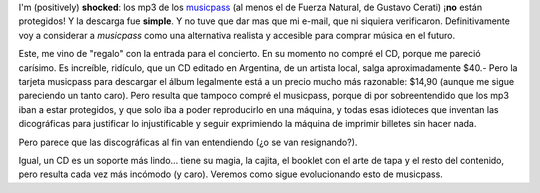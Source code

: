 .. title: Musicpass
.. slug: musicpass
.. date: 2009-12-16 15:06:08 UTC-03:00
.. tags: Música
.. category: 
.. link: 
.. description: 
.. type: text
.. author: cHagHi
.. from_wp: True

I'm (positively) **shocked**: los mp3 de los `musicpass`_ (al menos el
de Fuerza Natural, de Gustavo Cerati) ¡\ **no** están protegidos! Y la
descarga fue **simple**. Y no tuve que dar mas que mi e-mail, que ni
siquiera verificaron. Definitivamente voy a considerar a *musicpass*
como una alternativa realista y accesible para comprar música en el
futuro.

Este, me vino de "regalo" con la entrada para el concierto. En su
momento no compré el CD, porque me pareció carísimo. Es increíble,
ridículo, que un CD editado en Argentina, de un artista local, salga
aproximadamente $40.- Pero la tarjeta musicpass para descargar el álbum
legalmente está a un precio mucho más razonable: $14,90 (aunque me sigue
pareciendo un tanto caro). Pero resulta que tampoco compré el musicpass,
porque di por sobreentendido que los mp3 iban a estar protegidos, y que
solo iba a poder reproducirlo en una máquina, y todas esas idioteces que
inventan las dicográficas para justificar lo injustificable y seguir
exprimiendo la máquina de imprimir billetes sin hacer nada.

Pero parece que las discográficas al fin van entendiendo (¿o se van
resignando?).

Igual, un CD es un soporte más lindo... tiene su magia, la cajita, el
booklet con el arte de tapa y el resto del contenido, pero resulta cada
vez más incómodo (y caro). Veremos como sigue evolucionando esto de
musicpass.

 

.. _musicpass: http://www.musicpassla.com

